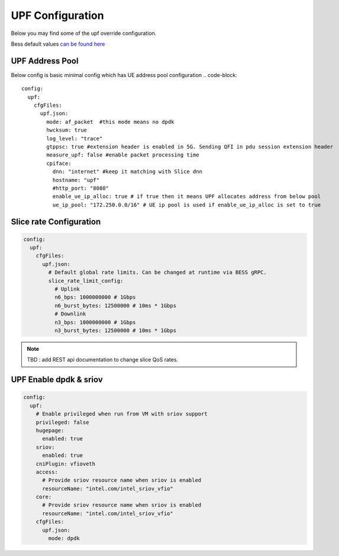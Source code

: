 ..
   SPDX-FileCopyrightText: © 2022 Open Networking Foundation <support@opennetworking.org>
   SPDX-License-Identifier: Apache-2.0

UPF Configuration
=================

Below you may find some of the upf override configuration.

Bess default values `can be found here <https://github.com/omec-project/sdcore-helm-charts/blob/main/bess-upf/values.yaml>`_

UPF Address Pool
-----------------

Below config is basic minimal config which has UE address pool configuration
.. code-block::

  config:
    upf:
      cfgFiles:
        upf.json:
          mode: af_packet  #this mode means no dpdk
          hwcksum: true
          log_level: "trace"
          gtppsc: true #extension header is enabled in 5G. Sending QFI in pdu session extension header
          measure_upf: false #enable packet processing time
          cpiface:
            dnn: "internet" #keep it matching with Slice dnn
            hostname: "upf"
            #http_port: "8080"
            enable_ue_ip_alloc: true # if true then it means UPF allocates address from below pool
            ue_ip_pool: "172.250.0.0/16" # UE ip pool is used if enable_ue_ip_alloc is set to true


Slice rate Configuration
------------------------

.. code-block::

  config:
    upf:
      cfgFiles:
        upf.json:
          # Default global rate limits. Can be changed at runtime via BESS gRPC.
          slice_rate_limit_config:
            # Uplink
            n6_bps: 1000000000 # 1Gbps
            n6_burst_bytes: 12500000 # 10ms * 1Gbps
            # Downlink
            n3_bps: 1000000000 # 1Gbps
            n3_burst_bytes: 12500000 # 10ms * 1Gbps

.. note::
  TBD : add REST api documentation to change slice QoS rates.

UPF Enable dpdk & sriov
------------------------

.. code-block::

  config:
    upf:
      # Enable privileged when run from VM with sriov support
      privileged: false
      hugepage:
        enabled: true
      sriov:
        enabled: true
      cniPlugin: vfioveth
      access:
        # Provide sriov resource name when sriov is enabled
        resourceName: "intel.com/intel_sriov_vfio"
      core:
        # Provide sriov resource name when sriov is enabled
        resourceName: "intel.com/intel_sriov_vfio"
      cfgFiles:
        upf.json:
          mode: dpdk
